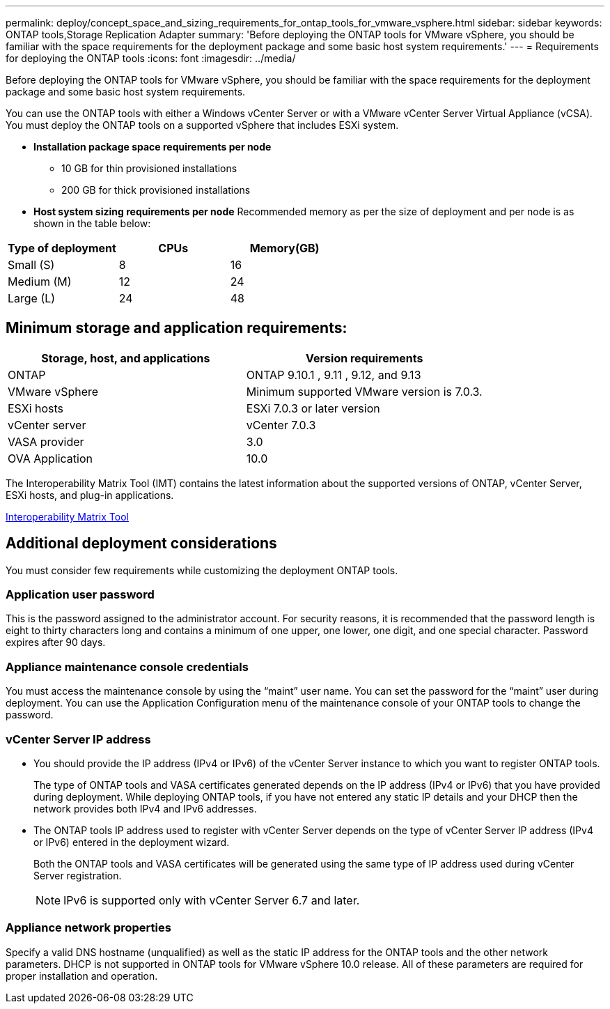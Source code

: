 ---
permalink: deploy/concept_space_and_sizing_requirements_for_ontap_tools_for_vmware_vsphere.html
sidebar: sidebar
keywords: ONTAP tools,Storage Replication Adapter
summary: 'Before deploying the ONTAP tools for VMware vSphere, you should be familiar with the space requirements for the deployment package and some basic host system requirements.'
---
= Requirements for deploying the ONTAP tools
:icons: font
:imagesdir: ../media/

[.lead]
Before deploying the ONTAP tools for VMware vSphere, you should be familiar with the space requirements for the deployment package and some basic host system requirements.

You can use the ONTAP tools with either a Windows vCenter Server or with a VMware vCenter Server Virtual Appliance (vCSA). You must deploy the ONTAP tools on a supported vSphere that includes ESXi system.

* *Installation package space requirements per node*
** 10 GB for thin provisioned installations
** 200 GB for thick provisioned installations

* *Host system sizing requirements per node*
Recommended memory as per the size of deployment and per node is as shown in the table below:

|===
 |Type of deployment|CPUs|Memory(GB)

 | Small (S)
 |8
 |16
 |Medium (M)
 |12
 |24
 |Large (L)
 |24
|48
|===
== Minimum storage and application requirements:

|===
|Storage, host, and applications|Version requirements

|ONTAP
|ONTAP 9.10.1 , 9.11 , 9.12, and 9.13

|VMware vSphere
|Minimum supported VMware version is 7.0.3.

|ESXi hosts
|ESXi 7.0.3 or later version 

|vCenter server
|vCenter 7.0.3

|VASA provider 
|3.0

|OVA Application 
|10.0

|===


The Interoperability Matrix Tool (IMT) contains the latest information about the supported versions of ONTAP, vCenter Server, ESXi hosts, and plug-in applications.

https://imt.netapp.com/matrix/imt.jsp?components=105475;&solution=1777&isHWU&src=IMT[Interoperability Matrix Tool^]

== Additional deployment considerations
You must consider few requirements while customizing the deployment ONTAP tools.

=== Application user password

This is the password assigned to the administrator account. For security reasons, it is recommended that the password length is eight to thirty characters long and contains a minimum of one upper, one lower, one digit, and one special character. Password expires after 90 days.

=== Appliance maintenance console credentials

You must access the maintenance console by using the "`maint`" user name. You can set the password for the "`maint`" user during deployment. You can use the Application Configuration menu of the maintenance console of your ONTAP tools to change the password.

=== vCenter Server IP address

* You should provide the IP address (IPv4 or IPv6) of the vCenter Server instance to which you want to register ONTAP tools.
+
The type of ONTAP tools and VASA certificates generated depends on the IP address (IPv4 or IPv6) that you have provided during deployment. While deploying ONTAP tools, if you have not entered any static IP details and your DHCP then the network provides both IPv4 and IPv6 addresses.

* The ONTAP tools IP address used to register with vCenter Server depends on the type of vCenter Server IP address (IPv4 or IPv6) entered in the deployment wizard.
+
Both the ONTAP tools and VASA certificates will be generated using the same type of IP address used during vCenter Server registration.
+
NOTE: IPv6 is supported only with vCenter Server 6.7 and later.

=== Appliance network properties

Specify a valid DNS hostname (unqualified) as well as the static IP address for the ONTAP tools and the other network parameters. DHCP is not supported in ONTAP tools for VMware vSphere 10.0 release. All of these parameters are required for proper installation and operation.

